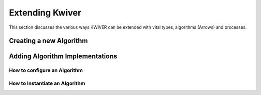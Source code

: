 Extending Kwiver
================

This section discusses the various ways KWIVER can be extended with
vital types, algorithms (Arrows) and processes.


Creating a new Algorithm
------------------------

Adding Algorithm Implementations
--------------------------------

How to configure an Algorithm
~~~~~~~~~~~~~~~~~~~~~~~~~~~~~


How to Instantiate an Algorithm
~~~~~~~~~~~~~~~~~~~~~~~~~~~~~~~
